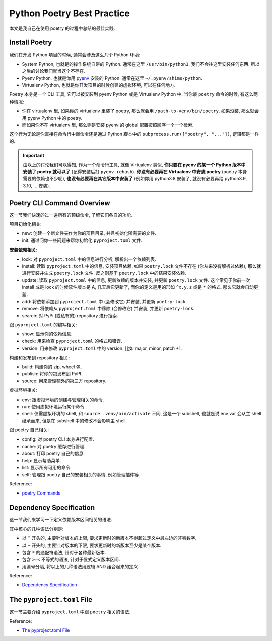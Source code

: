 Python Poetry Best Practice
==============================================================================
本文是我自己在使用 poetry 的过程中总结的最佳实践.


Install Poetry
------------------------------------------------------------------------------
我们在开发 Python 项目的时候, 通常会涉及这么几个 Python 环境:

- System Python, 也就是的操作系统自带的 Python. 通常在这里 ``/usr/bin/python3``. 我们不会往这里安装任何东西. 所以之后的讨论我们就当这个不存在.
- Pyenv Python, 也就是你用 `pyenv <https://github.com/pyenv/pyenv>`_ 安装的 Python. 通常在这里 ``~/.pyenv/shims/python``.
- Virtualenv Python, 也就是你开发项目的时候创建的虚拟环境, 可以在任何地方.

Poetry 本身是一个 CLI 工具, 它可以被安装到 pyenv Python 或是 Virtualenv Python 中. 当你敲 ``poetry`` 命令的时候, 有这么两种情况:

- 你在 virtualenv 里, 如果你的 virtualenv 里装了 poetry, 那么就会用 ``/path-to-venv/bin/poetry``. 如果没装, 那么就会用 pyenv Python 中的 poetry.
- 而如果你不在 virtualenv 里, 那么则是安装 pyenv 的 global 配置按照顺序一个一个检索.

这个行为无论是你直接在命令行中敲命令还是通过 Python 脚本中的 ``subprocess.run(["poetry", "..."])``, 逻辑都是一样的.

.. important::

    由以上的讨论我们可以得知, 作为一个命令行工具, 就像 Virtualenv 类似, **你只要在 pyenv 的某一个 Python 版本中安装了 poetry 就可以了** (记得安装后打 ``pyenv rehash``). **你没有必要再在 Virtualenv 中安装 poetry** (poetry 本身需要的依赖也不少呢), **也没有必要再在其它版本中安装了** (例如你用 python3.8 安装了, 就没有必要再给 python3.9, 3.10, ... 安装).


Poetry CLI Command Overview
------------------------------------------------------------------------------
这一节我们快速的过一遍所有的顶级命令, 了解它们各自的功能.

项目初始化相关:

- new: 创建一个新文件夹作为你的项目目录, 并且初始化所需要的文件.
- init: 通过问你一些问题来帮你初始化 ``pyproject.toml`` 文件.

**安装依赖相关**:

- lock: 对 ``pyproject.toml`` 中的信息进行分析, 解析出一个依赖列表.
- install: 读取 ``pyproject.toml`` 中的信息, 安装项目依赖. 如果 ``poetry.lock`` 文件不存在 (你从来没有解析过依赖), 那么就进行安装并生成 ``poetry.lock`` 文件. 反之则基于 ``poetry.lock`` 中的结果安装依赖.
- update: 读取 ``pyproject.toml`` 中的信息, 更新依赖的版本并安装, 并更新 ``poetry.lock`` 文件. 这个常见于你前一次 install 或是 lock 的时候软件版本是 A, 几天后它更新了, 而你的定义是用的形如 ``^x.y.z`` 或是 ``*`` 的格式, 那么它就会自动更新.
- add: 将依赖添加到 ``pyproject.toml`` 中 (会修改它) 并安装, 并更新 ``poetry-lock``.
- remove: 将依赖从 ``pyproject.toml`` 中移除 (会修改它) 并安装, 并更新 ``poetry-lock``.
- search: 对 PyPi (或私有的) repository 进行搜索.

跟 ``pyproject.toml`` 的编写相关:

- show: 显示你的依赖信息.
- check: 用来检查 ``pyproject.toml`` 的格式和错误.
- version: 用来修改 ``pyproject.toml`` 中的 version. 比如 major, minor, patch +1.

构建和发布到 repository 相关:

- build: 构建你的 zip, wheel 包.
- publish: 将你的包发布到 PyPI.
- source: 用来管理额外的第三方 repository.

虚拟环境相关:

- env: 跟虚拟环境的创建与管理相关的命令.
- run: 使用虚拟环境运行某个命令.
- shell: 仅需虚拟环境的 shell, 和 ``source .venv/bin/activate`` 不同, 这是一个 subshell, 也就是说 env var 会从主 shell 继承而来, 但是在 subshell 中的修改不会影响主 shell.

跟 poetry 自己相关:

- config: 对 poetry CLI 本身进行配置.
- cache: 对 poetry 缓存进行管理.
- about: 打印 poetry 自己的信息.
- help: 显示帮助菜单.
- list: 显示所有可用的命令.
- self: 管理跟 poetry 自己的安装相关的事情, 例如管理插件等.

Reference:

- `poetry Commands <https://python-poetry.org/docs/cli/>`_


Dependency Specification
------------------------------------------------------------------------------
这一节我们来学习一下定义依赖版本区间相关的语法.

其中核心的几种语法分别是:

- 以 ``^`` 开头的, 主要针对版本的上限, 要求更新时的新版本不得超过定义中最左边的非零数字.
- 以 ``~`` 开头的, 主要针对版本的下限, 要求更新时的新版本至少是某个版本.
- 包含 ``*`` 的通配符语法, 针对于各种最新版本.
- 包含 ``>=<`` 不等式的语法, 针对于显式定义版本区间.
- 用逗号分隔, 将以上的几种语法用逻辑 AND 组合起来的定义.

Reference:

- `Dependency Specification <https://python-poetry.org/docs/dependency-specification/>`_


The ``pyproject.toml`` File
------------------------------------------------------------------------------
这一节主要介绍 ``pyproject.toml`` 中跟 ``poetry`` 相关的语法.

Reference:

- `The pyproject.toml File <https://python-poetry.org/docs/pyproject/>`_
